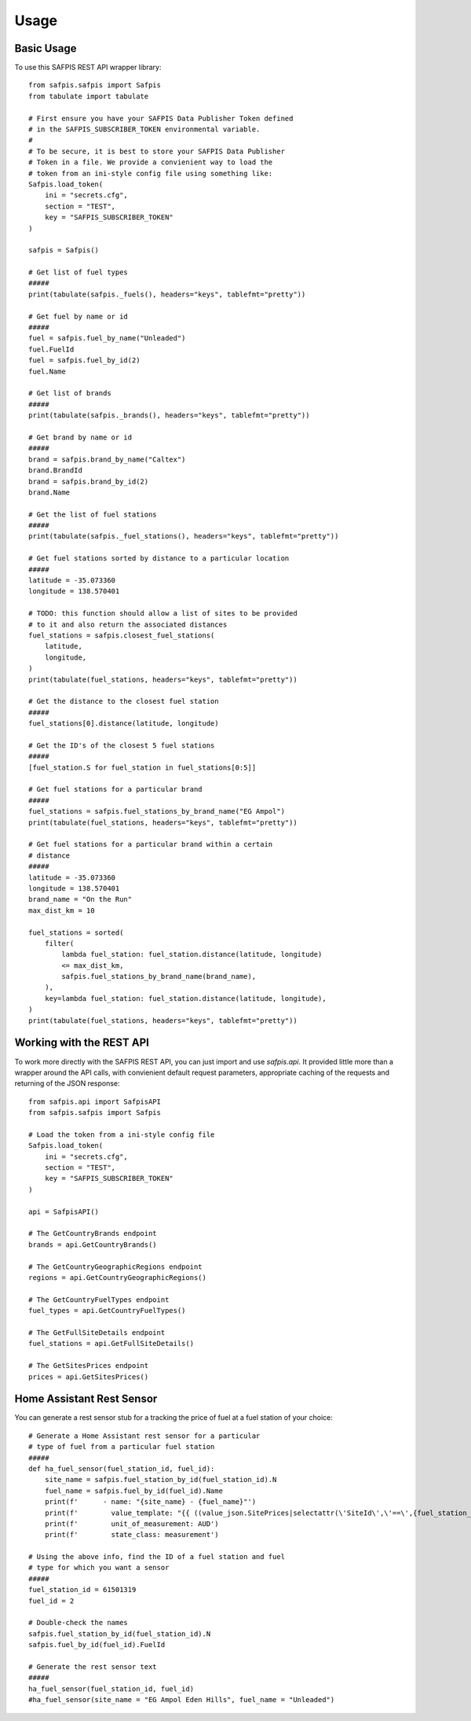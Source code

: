=====
Usage
=====

Basic Usage
===========

To use this SAFPIS REST API wrapper library::

    from safpis.safpis import Safpis
    from tabulate import tabulate

    # First ensure you have your SAFPIS Data Publisher Token defined
    # in the SAFPIS_SUBSCRIBER_TOKEN environmental variable.
    #
    # To be secure, it is best to store your SAFPIS Data Publisher
    # Token in a file. We provide a convienient way to load the
    # token from an ini-style config file using something like:
    Safpis.load_token(
        ini = "secrets.cfg",
        section = "TEST",
        key = "SAFPIS_SUBSCRIBER_TOKEN"
    )

    safpis = Safpis()

    # Get list of fuel types
    #####
    print(tabulate(safpis._fuels(), headers="keys", tablefmt="pretty"))

    # Get fuel by name or id
    #####
    fuel = safpis.fuel_by_name("Unleaded")
    fuel.FuelId
    fuel = safpis.fuel_by_id(2)
    fuel.Name

    # Get list of brands
    #####
    print(tabulate(safpis._brands(), headers="keys", tablefmt="pretty"))

    # Get brand by name or id
    #####
    brand = safpis.brand_by_name("Caltex")
    brand.BrandId
    brand = safpis.brand_by_id(2)
    brand.Name

    # Get the list of fuel stations
    #####
    print(tabulate(safpis._fuel_stations(), headers="keys", tablefmt="pretty"))

    # Get fuel stations sorted by distance to a particular location
    #####
    latitude = -35.073360
    longitude = 138.570401

    # TODO: this function should allow a list of sites to be provided
    # to it and also return the associated distances
    fuel_stations = safpis.closest_fuel_stations(
        latitude,
        longitude,
    )
    print(tabulate(fuel_stations, headers="keys", tablefmt="pretty"))

    # Get the distance to the closest fuel station
    #####
    fuel_stations[0].distance(latitude, longitude)

    # Get the ID's of the closest 5 fuel stations
    #####
    [fuel_station.S for fuel_station in fuel_stations[0:5]]

    # Get fuel stations for a particular brand
    #####
    fuel_stations = safpis.fuel_stations_by_brand_name("EG Ampol")
    print(tabulate(fuel_stations, headers="keys", tablefmt="pretty"))

    # Get fuel stations for a particular brand within a certain
    # distance
    #####
    latitude = -35.073360
    longitude = 138.570401
    brand_name = "On the Run"
    max_dist_km = 10

    fuel_stations = sorted(
        filter(
            lambda fuel_station: fuel_station.distance(latitude, longitude)
            <= max_dist_km,
            safpis.fuel_stations_by_brand_name(brand_name),
        ),
        key=lambda fuel_station: fuel_station.distance(latitude, longitude),
    )
    print(tabulate(fuel_stations, headers="keys", tablefmt="pretty"))

Working with the REST API
=========================

To work more directly with the SAFPIS REST API, you can just import and use `safpis.api`.
It provided little more than a wrapper around the API calls, with convienient default
request parameters, appropriate caching of the requests and returning of the JSON
response::

    from safpis.api import SafpisAPI
    from safpis.safpis import Safpis

    # Load the token from a ini-style config file
    Safpis.load_token(
        ini = "secrets.cfg",
        section = "TEST",
        key = "SAFPIS_SUBSCRIBER_TOKEN"
    )

    api = SafpisAPI()

    # The GetCountryBrands endpoint
    brands = api.GetCountryBrands()

    # The GetCountryGeographicRegions endpoint
    regions = api.GetCountryGeographicRegions()

    # The GetCountryFuelTypes endpoint
    fuel_types = api.GetCountryFuelTypes()

    # The GetFullSiteDetails endpoint
    fuel_stations = api.GetFullSiteDetails()

    # The GetSitesPrices endpoint
    prices = api.GetSitesPrices()


Home Assistant Rest Sensor
==========================

You can generate a rest sensor stub for a tracking the price of fuel at a fuel
station of your choice::

    # Generate a Home Assistant rest sensor for a particular
    # type of fuel from a particular fuel station
    #####
    def ha_fuel_sensor(fuel_station_id, fuel_id):
        site_name = safpis.fuel_station_by_id(fuel_station_id).N
        fuel_name = safpis.fuel_by_id(fuel_id).Name
        print(f'      - name: "{site_name} - {fuel_name}"')
        print(f'        value_template: "{{ ((value_json.SitePrices|selectattr(\'SiteId\',\'==\',{fuel_station_id})|selectattr(\'FuelId\', \'==\', {fuel_id})|first).Price / 1000) | round(3) }}"')
        print(f'        unit_of_measurement: AUD')
        print(f'        state_class: measurement')

    # Using the above info, find the ID of a fuel station and fuel
    # type for which you want a sensor
    #####
    fuel_station_id = 61501319
    fuel_id = 2

    # Double-check the names
    safpis.fuel_station_by_id(fuel_station_id).N
    safpis.fuel_by_id(fuel_id).FuelId

    # Generate the rest sensor text
    #####
    ha_fuel_sensor(fuel_station_id, fuel_id)
    #ha_fuel_sensor(site_name = "EG Ampol Eden Hills", fuel_name = "Unleaded")
